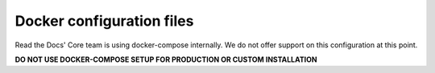Docker configuration files
==========================

Read the Docs' Core team is using docker-compose internally.
We do not offer support on this configuration at this point.

**DO NOT USE DOCKER-COMPOSE SETUP FOR PRODUCTION OR CUSTOM INSTALLATION**
